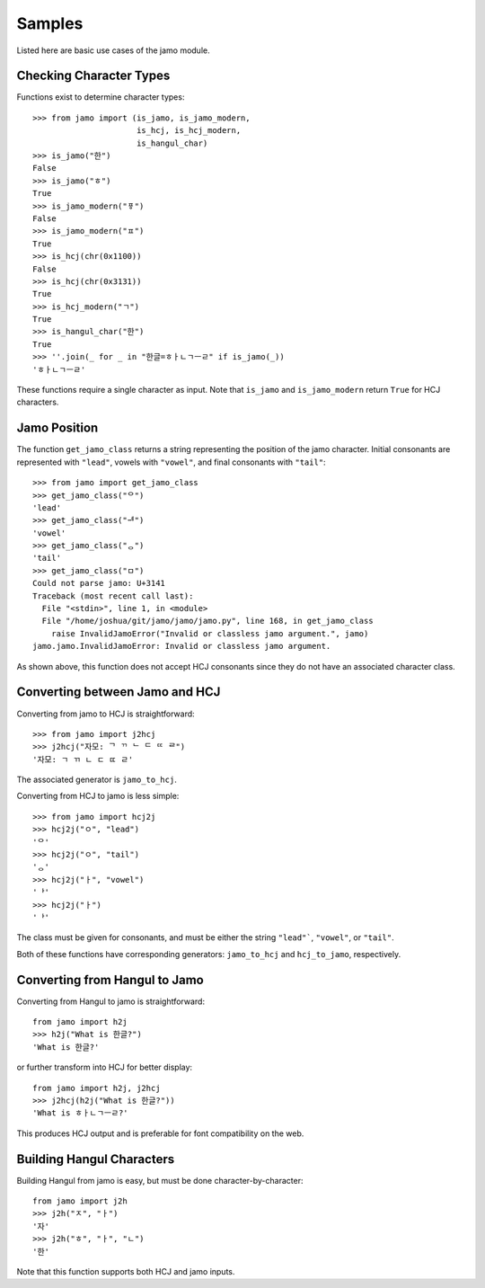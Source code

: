 .. _sample_usage:


=======
Samples
=======

Listed here are basic use cases of the jamo module.

Checking Character Types
------------------------

Functions exist to determine character types::

    >>> from jamo import (is_jamo, is_jamo_modern,
                          is_hcj, is_hcj_modern,
                          is_hangul_char)
    >>> is_jamo("한")
    False
    >>> is_jamo("ㅎ")
    True
    >>> is_jamo_modern("ㆄ")
    False
    >>> is_jamo_modern("ㅍ")
    True
    >>> is_hcj(chr(0x1100))
    False
    >>> is_hcj(chr(0x3131))
    True
    >>> is_hcj_modern("ㄱ")
    True
    >>> is_hangul_char("한")
    True
    >>> ''.join(_ for _ in "한글=ㅎㅏㄴㄱㅡㄹ" if is_jamo(_))
    'ㅎㅏㄴㄱㅡㄹ'

These functions require a single character as input. Note that ``is_jamo`` and
``is_jamo_modern`` return ``True`` for HCJ characters.


Jamo Position
--------------

The function ``get_jamo_class`` returns a string
representing the position of the jamo character. Initial consonants are
represented with ``"lead"``, vowels with ``"vowel"``, and final consonants with
``"tail"``::

    >>> from jamo import get_jamo_class
    >>> get_jamo_class("ᄋ")
    'lead'
    >>> get_jamo_class("ᆐ")
    'vowel'
    >>> get_jamo_class("ᆼ")
    'tail'
    >>> get_jamo_class("ㅁ")
    Could not parse jamo: U+3141
    Traceback (most recent call last):
      File "<stdin>", line 1, in <module>
      File "/home/joshua/git/jamo/jamo/jamo.py", line 168, in get_jamo_class
        raise InvalidJamoError("Invalid or classless jamo argument.", jamo)
    jamo.jamo.InvalidJamoError: Invalid or classless jamo argument.

As shown above, this function does not accept HCJ consonants since they do not
have an associated character class.


Converting between Jamo and HCJ
-------------------------------

Converting from jamo to HCJ is straightforward::

    >>> from jamo import j2hcj
    >>> j2hcj("자모: ᄀ ᄁ ᄂ ᄃ ᄄ ᄅ")
    '자모: ㄱ ㄲ ㄴ ㄷ ㄸ ㄹ'

The associated generator is ``jamo_to_hcj``.

Converting from HCJ to jamo is less simple::

    >>> from jamo import hcj2j
    >>> hcj2j("ㅇ", "lead")
    'ᄋ'
    >>> hcj2j("ㅇ", "tail")
    'ᆼ'
    >>> hcj2j("ㅏ", "vowel")
    'ᅡ'
    >>> hcj2j("ㅏ")
    'ᅡ'

The class must be given for consonants, and must be either the string
``"lead"```, ``"vowel"``, or ``"tail"``.

Both of these functions have corresponding generators: ``jamo_to_hcj`` and
``hcj_to_jamo``, respectively.


Converting from Hangul to Jamo
------------------------------

Converting from Hangul to jamo is straightforward::

    from jamo import h2j
    >>> h2j("What is 한글?")
    'What is 한글?'

or further transform into HCJ for better display::

    from jamo import h2j, j2hcj
    >>> j2hcj(h2j("What is 한글?"))
    'What is ㅎㅏㄴㄱㅡㄹ?'

This produces HCJ output and is preferable for font compatibility on the web.


Building Hangul Characters
--------------------------

Building Hangul from jamo is easy, but must be done character-by-character::

    from jamo import j2h
    >>> j2h("ㅈ", "ㅏ")
    '자'
    >>> j2h("ㅎ", "ㅏ", "ㄴ")
    '한'

Note that this function supports both HCJ and jamo inputs.

